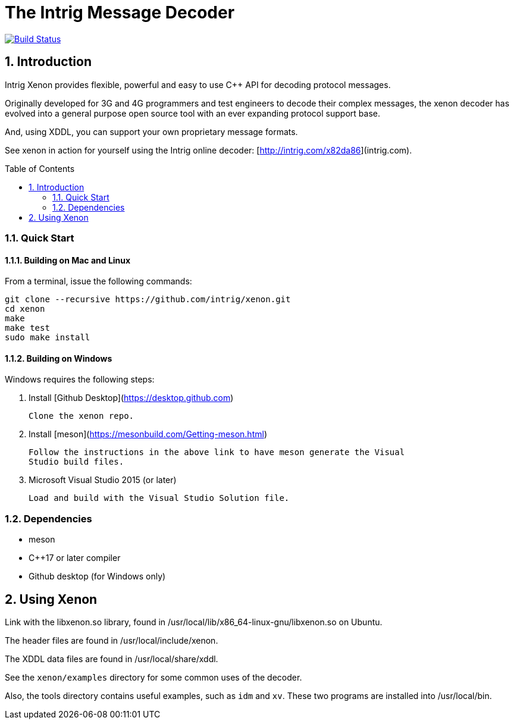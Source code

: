 = The Intrig Message Decoder
:sectnums:
:toc:
:toc-placement!:

image:https://travis-ci.org/wythe/multivector.svg?branch=master["Build Status", link="https://travis-ci.org/intrig/xenon"]

== Introduction

Intrig Xenon provides flexible, powerful and easy to use C++ API for decoding protocol
messages.

Originally developed for 3G and 4G programmers and test engineers to decode their
complex messages, the xenon decoder has evolved into a general purpose open source
tool with an ever expanding protocol support base.

And, using XDDL, you can support your own proprietary message formats.

See xenon in action for yourself using the Intrig online decoder: [http://intrig.com/x82da86](intrig.com).

toc::[]

=== Quick Start

==== Building on Mac and Linux

From a terminal, issue the following commands:

    git clone --recursive https://github.com/intrig/xenon.git
    cd xenon
    make 
    make test
    sudo make install

==== Building on Windows

Windows requires the following steps:

1. Install [Github Desktop](https://desktop.github.com)

   Clone the xenon repo.

2. Install [meson](https://mesonbuild.com/Getting-meson.html)

   Follow the instructions in the above link to have meson generate the Visual
   Studio build files.

3. Microsoft Visual Studio 2015 (or later)
  
  Load and build with the Visual Studio Solution file.

=== Dependencies

* meson
* C++17 or later compiler
* Github desktop (for Windows only)

== Using Xenon

Link with the libxenon.so library, found in /usr/local/lib/x86_64-linux-gnu/libxenon.so
on Ubuntu.

The header files are found in /usr/local/include/xenon.

The XDDL data files are found in /usr/local/share/xddl.

See the `xenon/examples` directory for some common uses of the decoder.

Also, the tools directory contains useful examples, such as `idm` and `xv`.  These
two programs are installed into /usr/local/bin.
